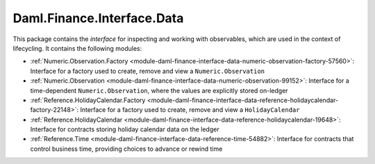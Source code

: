 .. Copyright (c) 2023 Digital Asset (Switzerland) GmbH and/or its affiliates. All rights reserved.
.. SPDX-License-Identifier: Apache-2.0

Daml.Finance.Interface.Data
###########################

This package contains the *interface* for inspecting and working with observables, which are used
in the context of lifecycling. It contains the following modules:

- :ref:`Numeric.Observation.Factory <module-daml-finance-interface-data-numeric-observation-factory-57560>`:
  Interface for a factory used to create, remove and view a ``Numeric.Observation``
- :ref:`Numeric.Observation <module-daml-finance-interface-data-numeric-observation-99152>`:
  Interface for a time-dependent ``Numeric.Observation``, where the values are explicitly stored on-ledger
- :ref:`Reference.HolidayCalendar.Factory <module-daml-finance-interface-data-reference-holidaycalendar-factory-22148>`:
  Interface for a factory used to create, remove and view a ``HolidayCalendar``
- :ref:`Reference.HolidayCalendar <module-daml-finance-interface-data-reference-holidaycalendar-19648>`:
  Interface for contracts storing holiday calendar data on the ledger
- :ref:`Reference.Time <module-daml-finance-interface-data-reference-time-54882>`:
  Interface for contracts that control business time, providing choices to advance or rewind time
